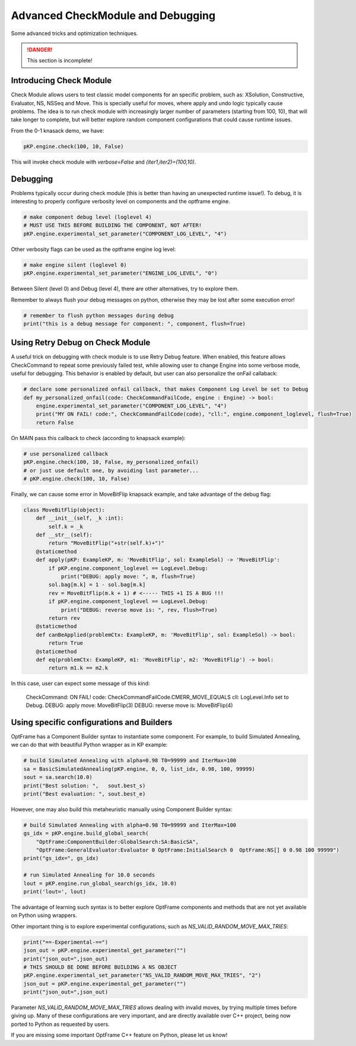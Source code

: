 Advanced CheckModule and Debugging
==================================

Some advanced tricks and optimization techniques.

.. danger::
    This section is incomplete!


Introducing Check Module
^^^^^^^^^^^^^^^^^^^^^^^^

Check Module allows users to test classic model components for an specific problem,
such as: XSolution, Constructive, Evaluator, NS, NSSeq and Move.
This is specially useful for moves, where apply and undo logic typically cause problems.
The idea is to run check module with increasingly larger number of parameters (starting from 100, 10),
that will take longer to complete, but will better explore random component configurations that
could cause runtime issues.

From the 0-1 knasack demo, we have:

.. code-block:: python

    pKP.engine.check(100, 10, False)

This will invoke check module with `verbose=False` and `(iter1,iter2)=(100,10)`.

Debugging
^^^^^^^^^

Problems typically occur during check module (this is better than having an unexpected runtime issue!).
To debug, it is interesting to properly configure verbosity level on components and the optframe engine.

.. code-block:: python

    # make component debug level (loglevel 4)
    # MUST USE THIS BEFORE BUILDING THE COMPONENT, NOT AFTER!
    pKP.engine.experimental_set_parameter("COMPONENT_LOG_LEVEL", "4")

Other verbosity flags can be used as the optframe engine log level:

.. code-block:: python

    # make engine silent (loglevel 0)
    pKP.engine.experimental_set_parameter("ENGINE_LOG_LEVEL", "0")

Between Silent (level 0) and Debug (level 4), there are other alternatives, try to explore them.

Remember to always flush your debug messages on python, otherwise they may be lost after some execution error!

.. code-block:: python

    # remember to flush python messages during debug
    print("this is a debug message for component: ", component, flush=True)

Using Retry Debug on Check Module
^^^^^^^^^^^^^^^^^^^^^^^^^^^^^^^^^

A useful trick on debugging with check module is to use Retry Debug feature.
When enabled, this feature allows CheckCommand to repeat some previously failed test,
while allowing user to change Engine into some verbose mode, useful for debugging.
This behavior is enabled by default, but user can also personalize the onFail callaback:

.. code-block:: python

    # declare some personalized onfail callback, that makes Component Log Level be set to Debug
    def my_personalized_onfail(code: CheckCommandFailCode, engine : Engine) -> bool:
        engine.experimental_set_parameter("COMPONENT_LOG_LEVEL", "4")
        print("MY ON FAIL! code:", CheckCommandFailCode(code), "cll:", engine.component_loglevel, flush=True)
        return False

On MAIN pass this callback to check (according to knapsack example):

.. code-block:: python

    # use personalized callback
    pKP.engine.check(100, 10, False, my_personalized_onfail)
    # or just use default one, by avoiding last parameter...
    # pKP.engine.check(100, 10, False)

Finally, we can cause some error in MoveBitFlip knapsack example, and take advantage of the debug flag:

.. code-block:: python

    class MoveBitFlip(object):
        def __init__(self, _k :int):
            self.k = _k
        def __str__(self):
            return "MoveBitFlip("+str(self.k)+")"
        @staticmethod
        def apply(pKP: ExampleKP, m: 'MoveBitFlip', sol: ExampleSol) -> 'MoveBitFlip':
            if pKP.engine.component_loglevel == LogLevel.Debug:
                print("DEBUG: apply move: ", m, flush=True)
            sol.bag[m.k] = 1 - sol.bag[m.k]
            rev = MoveBitFlip(m.k + 1) # <----- THIS +1 IS A BUG !!!
            if pKP.engine.component_loglevel == LogLevel.Debug:
                print("DEBUG: reverse move is: ", rev, flush=True)
            return rev
        @staticmethod
        def canBeApplied(problemCtx: ExampleKP, m: 'MoveBitFlip', sol: ExampleSol) -> bool:
            return True
        @staticmethod
        def eq(problemCtx: ExampleKP, m1: 'MoveBitFlip', m2: 'MoveBitFlip') -> bool:
            return m1.k == m2.k

In this case, user can expect some message of this kind:

    CheckCommand: ON FAIL! code: CheckCommandFailCode.CMERR_MOVE_EQUALS  cll: LogLevel.Info  set to Debug.
    DEBUG: apply move:  MoveBitFlip(3)
    DEBUG: reverse move is:  MoveBitFlip(4)


Using specific configurations and Builders
^^^^^^^^^^^^^^^^^^^^^^^^^^^^^^^^^^^^^^^^^^

OptFrame has a Component Builder syntax to instantiate some component. 
For example, to build Simulated Annealing, we can do that with beautiful Python wrapper as in KP example:

.. code-block:: python

    # build Simulated Annealing with alpha=0.98 T0=99999 and IterMax=100
    sa = BasicSimulatedAnnealing(pKP.engine, 0, 0, list_idx, 0.98, 100, 99999)
    sout = sa.search(10.0)
    print("Best solution: ",   sout.best_s)
    print("Best evaluation: ", sout.best_e)

However, one may also build this metaheuristic manually using Component Builder syntax:

.. code-block:: python

    # build Simulated Annealing with alpha=0.98 T0=99999 and IterMax=100
    gs_idx = pKP.engine.build_global_search(
        "OptFrame:ComponentBuilder:GlobalSearch:SA:BasicSA",
        "OptFrame:GeneralEvaluator:Evaluator 0 OptFrame:InitialSearch 0  OptFrame:NS[] 0 0.98 100 99999")
    print("gs_idx=", gs_idx)

    # run Simulated Annealing for 10.0 seconds
    lout = pKP.engine.run_global_search(gs_idx, 10.0)
    print('lout=', lout)

The advantage of learning such syntax is to better explore OptFrame components and methods that are
not yet available on Python using wrappers.

Other important thing is to explore experimental configurations, such as `NS_VALID_RANDOM_MOVE_MAX_TRIES`:

.. code-block:: python

    print("==-Experimental-==")
    json_out = pKP.engine.experimental_get_parameter("")
    print("json_out=",json_out)
    # THIS SHOULD BE DONE BEFORE BUILDING A NS OBJECT
    pKP.engine.experimental_set_parameter("NS_VALID_RANDOM_MOVE_MAX_TRIES", "2")
    json_out = pKP.engine.experimental_get_parameter("")
    print("json_out=",json_out)

Parameter `NS_VALID_RANDOM_MOVE_MAX_TRIES` allows dealing with invalid moves, by 
trying multiple times before giving up. Many of these configurations are very
important, and are directly available over C++ project, being now ported to Python as
requested by users.

If you are missing some important OptFrame C++ feature on Python, please let us know!

